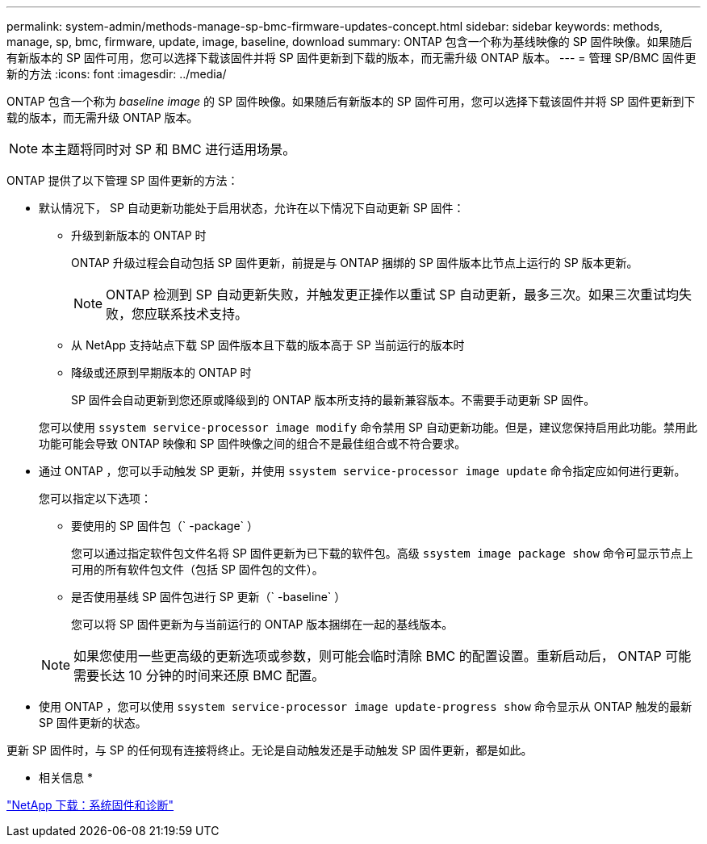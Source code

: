 ---
permalink: system-admin/methods-manage-sp-bmc-firmware-updates-concept.html 
sidebar: sidebar 
keywords: methods, manage, sp, bmc, firmware, update, image, baseline, download 
summary: ONTAP 包含一个称为基线映像的 SP 固件映像。如果随后有新版本的 SP 固件可用，您可以选择下载该固件并将 SP 固件更新到下载的版本，而无需升级 ONTAP 版本。 
---
= 管理 SP/BMC 固件更新的方法
:icons: font
:imagesdir: ../media/


[role="lead"]
ONTAP 包含一个称为 _baseline image_ 的 SP 固件映像。如果随后有新版本的 SP 固件可用，您可以选择下载该固件并将 SP 固件更新到下载的版本，而无需升级 ONTAP 版本。

[NOTE]
====
本主题将同时对 SP 和 BMC 进行适用场景。

====
ONTAP 提供了以下管理 SP 固件更新的方法：

* 默认情况下， SP 自动更新功能处于启用状态，允许在以下情况下自动更新 SP 固件：
+
** 升级到新版本的 ONTAP 时
+
ONTAP 升级过程会自动包括 SP 固件更新，前提是与 ONTAP 捆绑的 SP 固件版本比节点上运行的 SP 版本更新。

+
[NOTE]
====
ONTAP 检测到 SP 自动更新失败，并触发更正操作以重试 SP 自动更新，最多三次。如果三次重试均失败，您应联系技术支持。

====
** 从 NetApp 支持站点下载 SP 固件版本且下载的版本高于 SP 当前运行的版本时
** 降级或还原到早期版本的 ONTAP 时
+
SP 固件会自动更新到您还原或降级到的 ONTAP 版本所支持的最新兼容版本。不需要手动更新 SP 固件。



+
您可以使用 `ssystem service-processor image modify` 命令禁用 SP 自动更新功能。但是，建议您保持启用此功能。禁用此功能可能会导致 ONTAP 映像和 SP 固件映像之间的组合不是最佳组合或不符合要求。

* 通过 ONTAP ，您可以手动触发 SP 更新，并使用 `ssystem service-processor image update` 命令指定应如何进行更新。
+
您可以指定以下选项：

+
** 要使用的 SP 固件包（` -package` ）
+
您可以通过指定软件包文件名将 SP 固件更新为已下载的软件包。高级 `ssystem image package show` 命令可显示节点上可用的所有软件包文件（包括 SP 固件包的文件）。

** 是否使用基线 SP 固件包进行 SP 更新（` -baseline` ）
+
您可以将 SP 固件更新为与当前运行的 ONTAP 版本捆绑在一起的基线版本。



+
[NOTE]
====
如果您使用一些更高级的更新选项或参数，则可能会临时清除 BMC 的配置设置。重新启动后， ONTAP 可能需要长达 10 分钟的时间来还原 BMC 配置。

====
* 使用 ONTAP ，您可以使用 `ssystem service-processor image update-progress show` 命令显示从 ONTAP 触发的最新 SP 固件更新的状态。


更新 SP 固件时，与 SP 的任何现有连接将终止。无论是自动触发还是手动触发 SP 固件更新，都是如此。

* 相关信息 *

https://mysupport.netapp.com/site/downloads/firmware/system-firmware-diagnostics["NetApp 下载：系统固件和诊断"]
